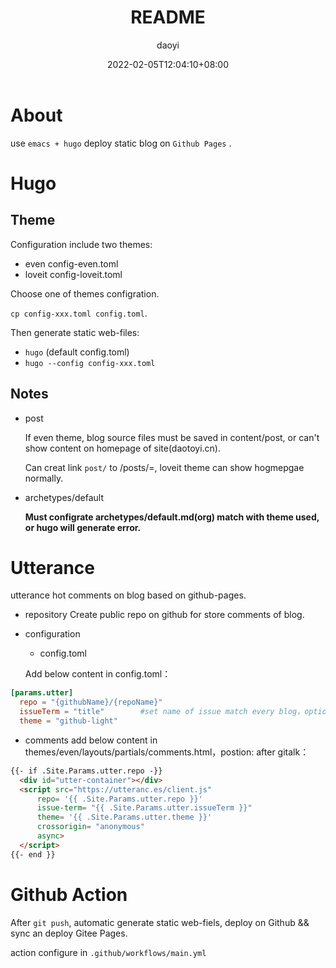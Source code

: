 #+title: README 
#+Author: daoyi
#+date: 2022-02-05T12:04:10+08:00
#+comment: false
#+tags: 
#+categories: hugo 

* About

use =emacs + hugo= deploy static blog on  =Github Pages= .

* Hugo

** Theme

Configuration include two themes:
- even
  config-even.toml
- loveit
  config-loveit.toml

Choose one of themes configration.

=cp config-xxx.toml config.toml=.

Then generate static web-files:
- =hugo= (default config.toml)
- =hugo --config config-xxx.toml=

** Notes
- post

  If even theme, blog source files must be saved in content/post, or can't show content on homepage of site(daotoyi.cn).

  Can creat link =post/= to /posts/=, loveit theme can show hogmepgae normally.

- archetypes/default

  **Must configrate archetypes/default.md(org) match with theme used, or hugo will generate error.**
  
* Utterance
  utterance hot comments on blog based on  github-pages.

- repository
  Create public repo on github for store comments of blog.

- configuration
  - config.toml
    
  Add below content in config.toml：

#+begin_src toml
  [params.utter]
    repo = "{githubName}/{repoName}"
    issueTerm = "title"        #set name of issue match every blog，option: pathname/title/url
    theme = "github-light"
#+end_src

  - comments
    add below content in themes/even/layouts/partials/comments.html，postion: after gitalk：

#+begin_src html
  {{- if .Site.Params.utter.repo -}}
    <div id="utter-container"></div>
    <script src="https://utteranc.es/client.js"
        repo= '{{ .Site.Params.utter.repo }}'
        issue-term= "{{ .Site.Params.utter.issueTerm }}"
        theme= '{{ .Site.Params.utter.theme }}'
        crossorigin= "anonymous"
        async>
    </script> 
  {{- end }}
#+end_src

* Github Action

After =git push=, automatic generate static web-fiels, deploy on Github && sync an deploy Gitee Pages.

action configure in =.github/workflows/main.yml=

